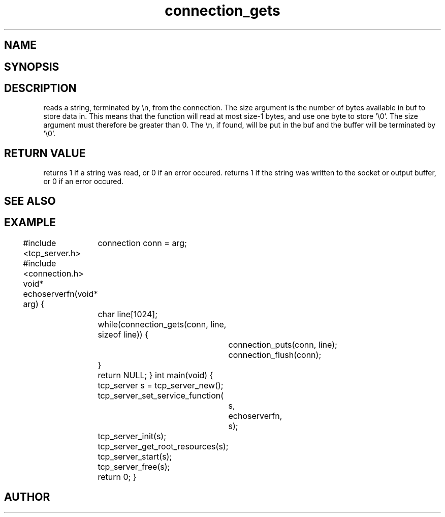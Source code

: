 .TH connection_gets 3
.SH NAME
.Nm connection_gets()
.Nm connection_puts()
.Nd Reads or writes a string
.SH SYNOPSIS
.Fd #include <connection.h>
.Fo "int connection_gets"
.Fa "connection conn"
.Fa "char *buf"
.Fa "size_t size"
.Fc
.Fo "int connection_puts"
.Fa "connection conn"
.Fa "const char* s"
.Fc
.SH DESCRIPTION
.Nm connection_gets()
reads a string, terminated by \\n, from the connection.
The size argument is the number of bytes available in buf to 
store data in. This means that the function will read at 
most size-1 bytes, and use one byte to store '\\0'.
The size argument must therefore be greater than 0.
.Pp
The \\n, if found, will be put in the buf and the buffer will be
terminated by '\\0'. 
.SH RETURN VALUE
.Nm connection_gets()
returns 1 if a string was read, or 0 if an error occured. 
.Pp
.Nm connection_puts()
returns 1 if the string was written to the socket or output 
buffer, or 0 if an error occured.
.SH SEE ALSO
.Xr connection_getc 3 ,
.SH EXAMPLE
.Bd -literal
#include <tcp_server.h>
#include <connection.h>
void* echoserverfn(void* arg)
{
	connection conn = arg;
	char line[1024];
	while(connection_gets(conn, line, sizeof line)) {
		connection_puts(conn, line);
		connection_flush(conn);
	}
	return NULL;
}
int main(void)
{
	tcp_server s = tcp_server_new();
	tcp_server_set_service_function(
		s, 
		echoserverfn,
		s);
	tcp_server_init(s);
	tcp_server_get_root_resources(s);
	tcp_server_start(s);
	
	tcp_server_free(s);
	return 0;
}
	
.Ed
.SH AUTHOR
.An B. Augestad, bjorn.augestad@gmail.com
